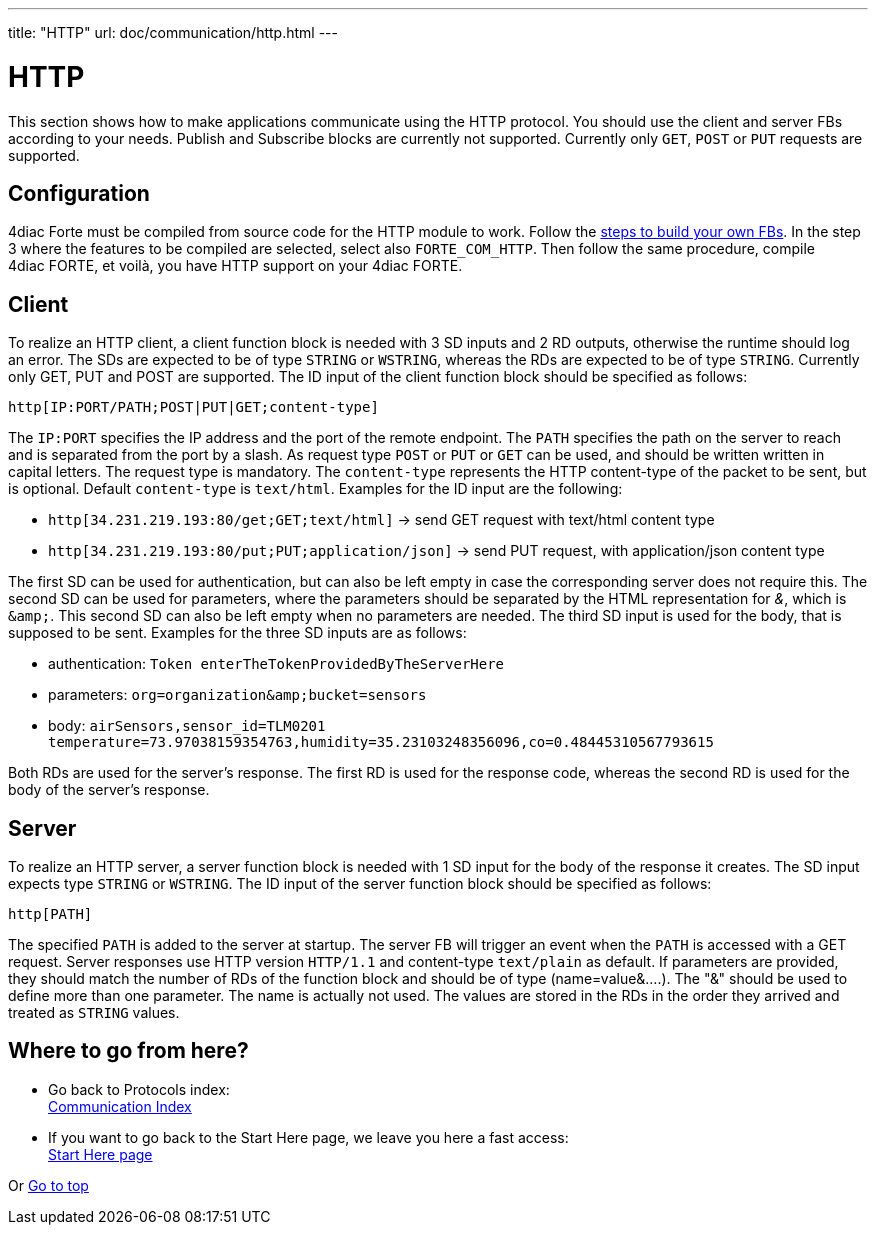 ---
title: "HTTP"
url: doc/communication/http.html
---

= HTTP

This section shows how to make applications communicate using the HTTP protocol. 
You should use the client and server FBs according to your needs.
Publish and Subscribe blocks are currently not supported.
Currently only `GET`, `POST` or `PUT` requests are supported.

== Configuration

4diac Forte must be compiled from source code for the HTTP module to work. 
Follow the xref:../installation/installation.adoc#ownFORTE[steps to build your own FBs]. 
In the step 3 where the features to be compiled are selected, select also `FORTE_COM_HTTP`. 
Then follow the same procedure, compile 4diac FORTE, et voilà, you have HTTP support on your 4diac FORTE.

== Client

To realize an HTTP client, a client function block is needed with 3 SD inputs and 2 RD outputs, otherwise the runtime should log an error. 
The SDs are expected to be of type `STRING` or `WSTRING`, whereas the RDs are expected to be of type `STRING`.
Currently only GET, PUT and POST are supported. 
The ID input of the client function block should be specified as follows:

----
http[IP:PORT/PATH;POST|PUT|GET;content-type]
----

The `IP:PORT` specifies the IP address and the port of the remote endpoint. The `PATH` specifies the path on the server to reach and is separated from the port by a slash. As request type `POST` or `PUT` or  `GET` can be used, and should be written written in capital letters. The request type is mandatory.
The `content-type` represents the HTTP content-type of the packet to be sent, but is optional. Default `content-type` is `text/html`. Examples for the ID input are the following:

* `http[34.231.219.193:80/get;GET;text/html]` → send GET request with text/html content type
* `http[34.231.219.193:80/put;PUT;application/json]` → send PUT request, with application/json content type

The first SD can be used for authentication, but can also be left empty in case the corresponding server does not require this. The second SD can be used for parameters, where the parameters should be separated by the HTML representation for _&_, which is `&amp;amp;`. This second SD can also be left empty when no parameters are needed. The third SD input is used for the body, that is supposed to be sent. Examples for the three SD inputs are as follows:

* authentication: `Token enterTheTokenProvidedByTheServerHere`
* parameters: `org=organization&amp;amp;bucket=sensors` 
* body: `airSensors,sensor_id=TLM0201 temperature=73.97038159354763,humidity=35.23103248356096,co=0.48445310567793615`

Both RDs are used for the server's response.
The first RD is used for the response code, whereas the second RD is used for the body of the server's response.

== Server

To realize an HTTP server, a server function block is needed with 1 SD input for the body of the response it creates.
The SD input expects type `STRING` or `WSTRING`. 
The ID input of the server function block should be specified as follows:

----
http[PATH]
----

The specified `PATH` is added to the server at startup.
The server FB will trigger an event when the `PATH` is accessed with a GET request. 
Server responses use HTTP version `HTTP/1.1` and content-type `text/plain` as default.
If parameters are provided, they should match the number of RDs of the function block and should be of type (name=value&....). 
The "&" should be used to define more than one parameter. 
The name is actually not used. 
The values are stored in the RDs in the order they arrived and treated as `STRING` values.

== Where to go from here?

 * Go back to Protocols index: +
xref:./communication.adoc[Communication Index]
* If you want to go back to the Start Here page, we leave you here a fast access: +
xref:../doc_overview.adoc[Start Here page]

Or link:#top[Go to top]
